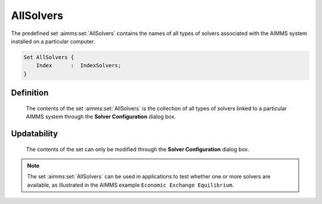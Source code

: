 .. aimms:set:: AllSolvers

.. _AllSolvers:

AllSolvers
==========

The predefined set :aimms:set:`AllSolvers` contains the names of all types of
solvers associated with the AIMMS system installed on a particular
computer.

.. code-block:: aimms

        Set AllSolvers {
            Index      :  IndexSolvers;
        }

Definition
----------

    The contents of the set :aimms:set:`AllSolvers` is the collection of all types of
    solvers linked to a particular AIMMS system through the **Solver
    Configuration** dialog box.

Updatability
------------

    The contents of the set can only be modified through the **Solver
    Configuration** dialog box.

.. note::

    The set :aimms:set:`AllSolvers` can be used in applications to test whether one
    or more solvers are available, as illustrated in the AIMMS example
    ``Economic Exchange Equilibrium``.

.. seealso::

    -  Solver configuration is discussed in full detail in Section 20.3 of
       the `User's Guide <https://documentation.aimms.com/_downloads/AIMMS_user.pdf>`__.

    -  The parameter :aimms:set:`CurrentSolver`.

    -  The functions :aimms:func:`GMP::Instance::CreateSolverSession` and :aimms:func:`GMP::Instance::GetSolver`
